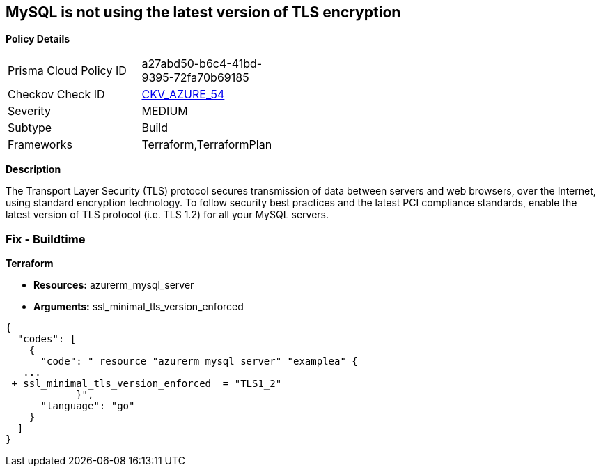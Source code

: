 == MySQL is not using the latest version of TLS encryption


*Policy Details* 

[width=45%]
[cols="1,1"]
|=== 
|Prisma Cloud Policy ID 
| a27abd50-b6c4-41bd-9395-72fa70b69185

|Checkov Check ID 
| https://github.com/bridgecrewio/checkov/tree/master/checkov/terraform/checks/resource/azure/MySQLServerMinTLSVersion.py[CKV_AZURE_54]

|Severity
|MEDIUM

|Subtype
|Build

|Frameworks
|Terraform,TerraformPlan

|=== 



*Description* 


The Transport Layer Security (TLS) protocol secures transmission of data between servers and web browsers, over the Internet, using standard encryption technology.
To follow security best practices and the latest PCI compliance standards, enable the latest version of TLS protocol (i.e.
TLS 1.2) for all your MySQL servers.

=== Fix - Buildtime


*Terraform* 


* *Resources:* azurerm_mysql_server
* *Arguments:*  ssl_minimal_tls_version_enforced


[source,go]
----
{
  "codes": [
    {
      "code": " resource "azurerm_mysql_server" "examplea" {
   ...
 + ssl_minimal_tls_version_enforced  = "TLS1_2"
            }",
      "language": "go"
    }
  ]
}
----

